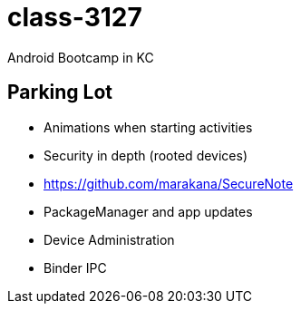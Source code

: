 class-3127
==========

Android Bootcamp in KC



== Parking Lot

* Animations when starting activities
* Security in depth (rooted devices)
* https://github.com/marakana/SecureNote
* PackageManager and app updates
* Device Administration
* Binder IPC
